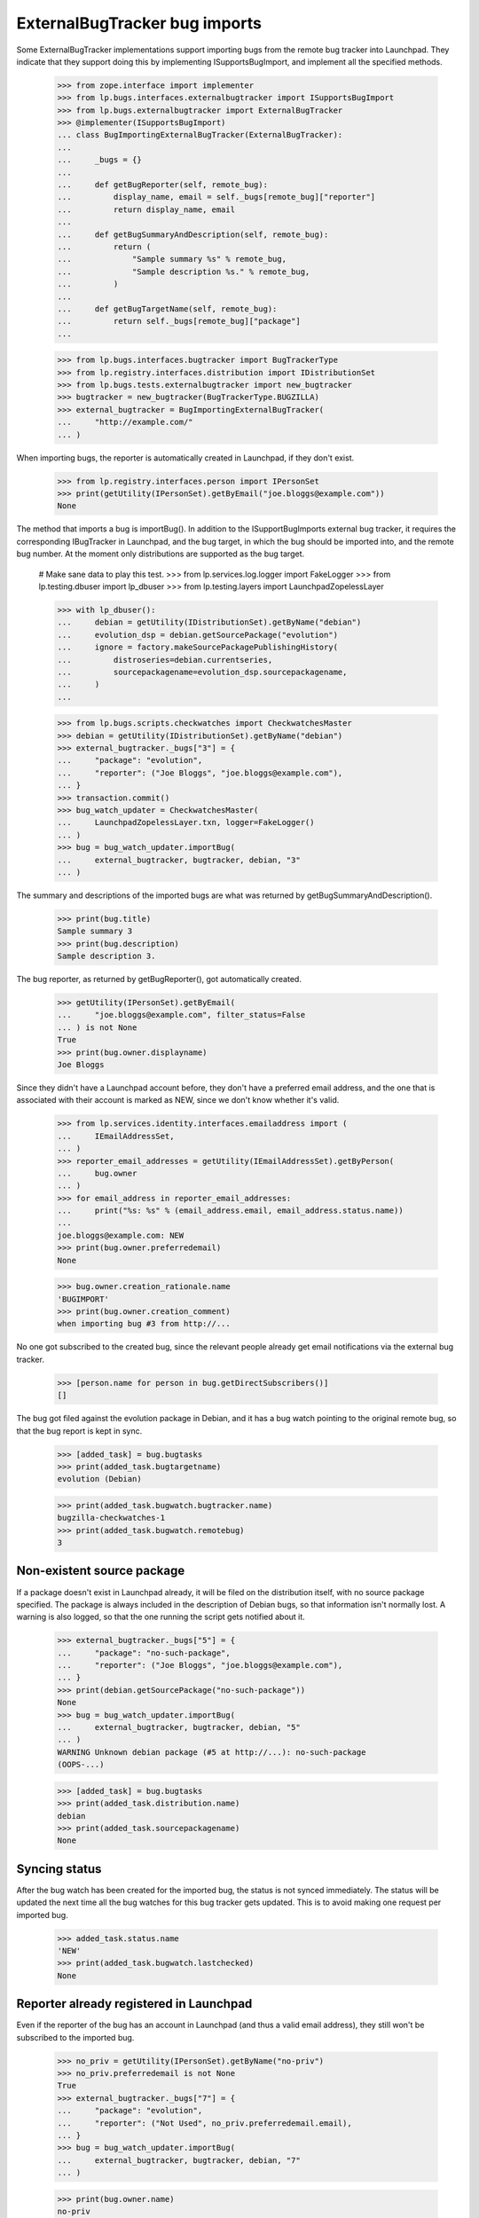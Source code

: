 ExternalBugTracker bug imports
==============================

Some ExternalBugTracker implementations support importing bugs from the
remote bug tracker into Launchpad. They indicate that they support doing
this by implementing ISupportsBugImport, and implement all the specified
methods.

    >>> from zope.interface import implementer
    >>> from lp.bugs.interfaces.externalbugtracker import ISupportsBugImport
    >>> from lp.bugs.externalbugtracker import ExternalBugTracker
    >>> @implementer(ISupportsBugImport)
    ... class BugImportingExternalBugTracker(ExternalBugTracker):
    ...
    ...     _bugs = {}
    ...
    ...     def getBugReporter(self, remote_bug):
    ...         display_name, email = self._bugs[remote_bug]["reporter"]
    ...         return display_name, email
    ...
    ...     def getBugSummaryAndDescription(self, remote_bug):
    ...         return (
    ...             "Sample summary %s" % remote_bug,
    ...             "Sample description %s." % remote_bug,
    ...         )
    ...
    ...     def getBugTargetName(self, remote_bug):
    ...         return self._bugs[remote_bug]["package"]
    ...

    >>> from lp.bugs.interfaces.bugtracker import BugTrackerType
    >>> from lp.registry.interfaces.distribution import IDistributionSet
    >>> from lp.bugs.tests.externalbugtracker import new_bugtracker
    >>> bugtracker = new_bugtracker(BugTrackerType.BUGZILLA)
    >>> external_bugtracker = BugImportingExternalBugTracker(
    ...     "http://example.com/"
    ... )

When importing bugs, the reporter is automatically created in Launchpad,
if they don't exist.

    >>> from lp.registry.interfaces.person import IPersonSet
    >>> print(getUtility(IPersonSet).getByEmail("joe.bloggs@example.com"))
    None

The method that imports a bug is importBug(). In addition to the
ISupportBugImports external bug tracker, it requires the corresponding
IBugTracker in Launchpad, and the bug target, in which the bug should be
imported into, and the remote bug number. At the moment only
distributions are supported as the bug target.

    # Make sane data to play this test.
    >>> from lp.services.log.logger import FakeLogger
    >>> from lp.testing.dbuser import lp_dbuser
    >>> from lp.testing.layers import LaunchpadZopelessLayer

    >>> with lp_dbuser():
    ...     debian = getUtility(IDistributionSet).getByName("debian")
    ...     evolution_dsp = debian.getSourcePackage("evolution")
    ...     ignore = factory.makeSourcePackagePublishingHistory(
    ...         distroseries=debian.currentseries,
    ...         sourcepackagename=evolution_dsp.sourcepackagename,
    ...     )
    ...

    >>> from lp.bugs.scripts.checkwatches import CheckwatchesMaster
    >>> debian = getUtility(IDistributionSet).getByName("debian")
    >>> external_bugtracker._bugs["3"] = {
    ...     "package": "evolution",
    ...     "reporter": ("Joe Bloggs", "joe.bloggs@example.com"),
    ... }
    >>> transaction.commit()
    >>> bug_watch_updater = CheckwatchesMaster(
    ...     LaunchpadZopelessLayer.txn, logger=FakeLogger()
    ... )
    >>> bug = bug_watch_updater.importBug(
    ...     external_bugtracker, bugtracker, debian, "3"
    ... )

The summary and descriptions of the imported bugs are what was returned
by getBugSummaryAndDescription().

    >>> print(bug.title)
    Sample summary 3
    >>> print(bug.description)
    Sample description 3.

The bug reporter, as returned by getBugReporter(), got automatically created.

    >>> getUtility(IPersonSet).getByEmail(
    ...     "joe.bloggs@example.com", filter_status=False
    ... ) is not None
    True
    >>> print(bug.owner.displayname)
    Joe Bloggs

Since they didn't have a Launchpad account before, they don't have a
preferred email address, and the one that is associated with their
account is marked as NEW, since we don't know whether it's valid.

    >>> from lp.services.identity.interfaces.emailaddress import (
    ...     IEmailAddressSet,
    ... )
    >>> reporter_email_addresses = getUtility(IEmailAddressSet).getByPerson(
    ...     bug.owner
    ... )
    >>> for email_address in reporter_email_addresses:
    ...     print("%s: %s" % (email_address.email, email_address.status.name))
    ...
    joe.bloggs@example.com: NEW
    >>> print(bug.owner.preferredemail)
    None

    >>> bug.owner.creation_rationale.name
    'BUGIMPORT'
    >>> print(bug.owner.creation_comment)
    when importing bug #3 from http://...

No one got subscribed to the created bug, since the relevant people
already get email notifications via the external bug tracker.

    >>> [person.name for person in bug.getDirectSubscribers()]
    []

The bug got filed against the evolution package in Debian, and it has a
bug watch pointing to the original remote bug, so that the bug report is
kept in sync.

    >>> [added_task] = bug.bugtasks
    >>> print(added_task.bugtargetname)
    evolution (Debian)

    >>> print(added_task.bugwatch.bugtracker.name)
    bugzilla-checkwatches-1
    >>> print(added_task.bugwatch.remotebug)
    3


Non-existent source package
---------------------------

If a package doesn't exist in Launchpad already, it will be filed on the
distribution itself, with no source package specified. The package is
always included in the description of Debian bugs, so that information
isn't normally lost. A warning is also logged, so that the one running
the script gets notified about it.

    >>> external_bugtracker._bugs["5"] = {
    ...     "package": "no-such-package",
    ...     "reporter": ("Joe Bloggs", "joe.bloggs@example.com"),
    ... }
    >>> print(debian.getSourcePackage("no-such-package"))
    None
    >>> bug = bug_watch_updater.importBug(
    ...     external_bugtracker, bugtracker, debian, "5"
    ... )
    WARNING Unknown debian package (#5 at http://...): no-such-package
    (OOPS-...)

    >>> [added_task] = bug.bugtasks
    >>> print(added_task.distribution.name)
    debian
    >>> print(added_task.sourcepackagename)
    None


Syncing status
--------------

After the bug watch has been created for the imported bug, the status is
not synced immediately. The status will be updated the next time all the
bug watches for this bug tracker gets updated. This is to avoid making
one request per imported bug.

    >>> added_task.status.name
    'NEW'
    >>> print(added_task.bugwatch.lastchecked)
    None


Reporter already registered in Launchpad
----------------------------------------

Even if the reporter of the bug has an account in Launchpad (and thus a
valid email address), they still won't be subscribed to the imported bug.

    >>> no_priv = getUtility(IPersonSet).getByName("no-priv")
    >>> no_priv.preferredemail is not None
    True
    >>> external_bugtracker._bugs["7"] = {
    ...     "package": "evolution",
    ...     "reporter": ("Not Used", no_priv.preferredemail.email),
    ... }
    >>> bug = bug_watch_updater.importBug(
    ...     external_bugtracker, bugtracker, debian, "7"
    ... )

    >>> print(bug.owner.name)
    no-priv
    >>> print(bug.owner.displayname)
    No Privileges Person

    >>> [person.name for person in bug.getDirectSubscribers()]
    []
